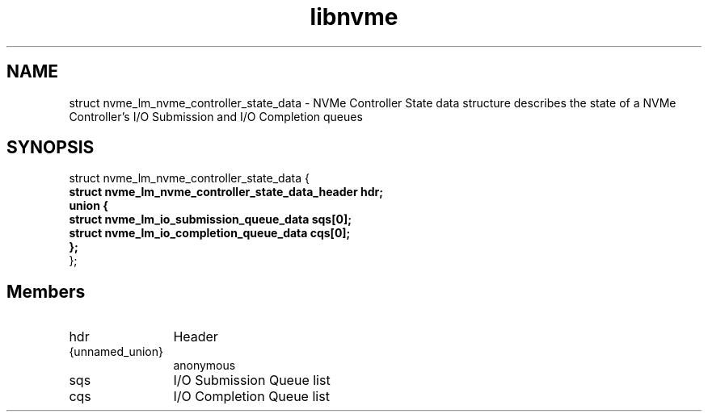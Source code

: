 .TH "libnvme" 9 "struct nvme_lm_nvme_controller_state_data" "April 2025" "API Manual" LINUX
.SH NAME
struct nvme_lm_nvme_controller_state_data \- NVMe Controller State data structure describes the state of a NVMe Controller's I/O Submission and I/O Completion queues
.SH SYNOPSIS
struct nvme_lm_nvme_controller_state_data {
.br
.BI "    struct nvme_lm_nvme_controller_state_data_header hdr;"
.br
.BI "    union {"
.br
.BI "      struct nvme_lm_io_submission_queue_data sqs[0];"
.br
.BI "      struct nvme_lm_io_completion_queue_data cqs[0];"
.br
.BI "    };"
.br
.BI "
};
.br

.SH Members
.IP "hdr" 12
Header
.IP "{unnamed_union}" 12
anonymous
.IP "sqs" 12
I/O Submission Queue list
.IP "cqs" 12
I/O Completion Queue list
